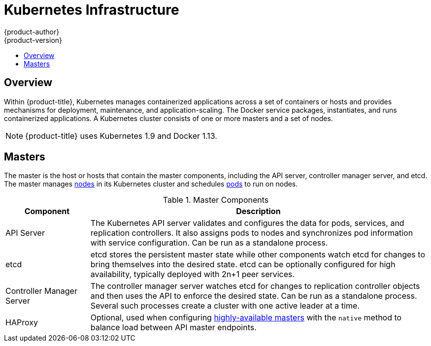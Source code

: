 [[architecture-infrastructure-components-kubernetes-infrastructure]]
= Kubernetes Infrastructure
{product-author}
{product-version}
:data-uri:
:icons:
:experimental:
:toc: macro
:toc-title:

toc::[]

== Overview
Within {product-title}, Kubernetes manages containerized applications across a
set of containers or hosts and provides mechanisms for deployment, maintenance,
and application-scaling. The Docker service packages, instantiates, and runs
containerized applications. A Kubernetes cluster consists of one or more masters and a set of nodes.

ifdef::openshift-origin,openshift-dedicated,openshift-enterprise[]
You can optionally configure your masters for
xref:high-availability-masters[high availability] (HA) to ensure that the
cluster has no single point of failure.
endif::[]

[NOTE]
====
{product-title}
ifdef::openshift-enterprise,openshift-dedicated[]
{product-version}
endif::[]
uses Kubernetes 1.9 and Docker 1.13.
====

[[master]]

== Masters
The master is the host or hosts that contain the master components, including
the API server, controller manager server, and etcd. The master manages
xref:node[nodes] in its Kubernetes cluster and schedules
xref:../core_concepts/pods_and_services.adoc#pods[pods] to run on nodes.

[[master-components]]

[cols="1,4"]
.Master Components
|===
|Component |Description

|API Server
|The Kubernetes API server validates and configures the data for pods, services,
and replication controllers. It also assigns pods to nodes and synchronizes pod
information with service configuration. Can be run as a standalone process.

|etcd
|etcd stores the persistent master state while other components watch etcd
for changes to bring themselves into the desired state. etcd can be optionally
configured for high availability, typically deployed with 2n+1 peer services.

|Controller Manager Server
|The controller manager server watches etcd for changes to replication
controller objects and then uses the API to enforce the desired state.
Can be run as a standalone process. Several such processes create a cluster with
one active leader at a time.

|HAProxy
a|Optional, used when configuring
xref:high-availability-masters[highly-available masters] with the `native`
method to balance load between API master endpoints.

ifdef::openshift-enterprise,openshift-origin[]
The xref:../../install/index.adoc#install-planning[cluster installation process]
can configure HAProxy for you with the `native` method. Alternatively, you can
use the `native` method but pre-configure your own load balancer of choice.
endif::[]
|===

ifdef::openshift-origin,openshift-enterprise,openshift-dedicated[]
[[high-availability-masters]]

=== High Availability Masters

The availability of running applications remains if the master or any of its services fail. 
However, failure of master services reduces the ability of the system to respond to 
application failures or creation of new applications.
endif::[]
ifdef::openshift-origin,openshift-enterprise[]
You can optionally configure your masters for high
availability (HA) to ensure that the cluster has no single point of failure. 

To mitigate concerns about availability of the master, two activities are
recommended:

1. A https://en.wikipedia.org/wiki/Runbook[runbook] entry should be created for
reconstructing the master. A runbook entry is a necessary backstop for any
highly-available service. Additional solutions merely control the frequency
that the runbook must be consulted. For example, a cold standby of the master
host can adequately fulfill SLAs that require no more than minutes of downtime
for creation of new applications or recovery of failed application components.

2. Use a high availability solution to configure your masters and ensure that the
cluster has no single point of failure. The
xref:../../install/example_inventories.adoc#multiple-masters[cluster
installation documentation] provides specific examples using the `native` HA method and
configuring HAProxy. You can also take the concepts and apply them towards your
existing HA solutions using the `native` method instead of HAProxy.
endif::[]

ifdef::openshift-origin,openshift-enterprise,openshift-dedicated[]
When using the `native` HA method with HAProxy, master components have the
following availability:

[cols="1,1,3"]
.Availability Matrix with HAProxy
|===
|Role |Style |Notes

|etcd
|Active-active
|Fully redundant deployment with load balancing.
ifdef::openshift-origin,openshift-enterprise[]
Can be installed on separate hosts or collocated on master hosts.
endif::[]

|API Server
|Active-active
|Managed by HAProxy.

|Controller Manager Server
|Active-passive
|One instance is elected as a cluster leader at a time.

|HAProxy
|Active-passive
|Balances load between API master endpoints.
|===

ifdef::openshift-origin,openshift-enterprise[]
While clustered etcd requires an odd number of hosts for quorum, the master
services have no quorum or requirement that they have an odd number of hosts.
However, since you need at least two master services for HA, it is common to
maintain a uniform odd number of hosts when collocating master services and
etcd.
endif::[]

[[node]]

== Nodes
A node provides the runtime environments for containers. Each node in a
Kubernetes cluster has the required services to be managed by the
xref:master[master]. Nodes also have the required services to run pods,
including the Docker service, a xref:kubelet[kubelet], and a xref:service-proxy[service proxy].

{product-title} creates nodes from a cloud provider, physical systems, or virtual
systems. Kubernetes interacts with xref:node-object-definition[node objects]
that are a representation of those nodes. The master uses the information from
node objects to validate nodes with health checks. A node is ignored until it
passes the health checks, and the master continues checking nodes until they are
valid. The link:https://kubernetes.io/docs/concepts/architecture/nodes/#management[Kubernetes documentation] has more information on node management.

ifdef::openshift-enterprise,openshift-origin[]
Administrators can xref:../../admin_guide/manage_nodes.adoc#admin-guide-manage-nodes[manage nodes] in an
{product-title} instance using the CLI. To define full configuration and security
options when launching node servers, use
xref:../../install_config/master_node_configuration.adoc#install-config-master-node-configuration[dedicated node
configuration files].

[IMPORTANT]
====
See the
xref:../../scaling_performance/cluster_limits.adoc#scaling-performance-cluster-limits[cluster
limits] section for the recommended maximum number of nodes.
====
endif::[]

[[kubelet]]

=== Kubelet

Each node has a kubelet that updates the node as specified by a container
manifest, which is a YAML file that describes a pod. The kubelet uses a set of
manifests to ensure that its containers are started and that they
continue to run.

A container manifest can be provided to a kubelet by:

- A file path on the command line that is checked every 20 seconds.
- An HTTP endpoint passed on the command line that is checked every 20 seconds.
- The kubelet watching an etcd server, such as *_/registry/hosts/$(hostname -f)_*, and acting on any changes.
- The kubelet listening for HTTP and responding to a simple API to submit a new
 manifest.

[[service-proxy]]

=== Service Proxy

Each node also runs a simple network proxy that reflects the services defined in
the API on that node. This allows the node to do simple TCP and UDP stream
forwarding across a set of back ends.

[[node-object-definition]]

=== Node Object Definition

The following is an example node object definition in Kubernetes:

[source,yaml]
----
apiVersion: v1 <1>
kind: Node <2>
metadata:
  creationTimestamp: null
  labels: <3>
    kubernetes.io/hostname: node1.example.com
  name: node1.example.com <4>
spec:
  externalID: node1.example.com <5>
status:
  nodeInfo:
    bootID: ""
    containerRuntimeVersion: ""
    kernelVersion: ""
    kubeProxyVersion: ""
    kubeletVersion: ""
    machineID: ""
    osImage: ""
    systemUUID: ""
----
<1> `apiVersion` defines the API version to use.
<2> `kind` set to `Node` identifies this as a definition for a node
object.
<3> `metadata.labels` lists any
xref:../core_concepts/pods_and_services.adoc#labels[labels] that have been added
to the node.
<4> `metadata.name` is a required value that defines the name of the node
object. This value is shown in the `NAME` column when running the `oc get nodes`
command.
<5> `spec.externalID` defines the fully-qualified domain name where the node
can be reached. Defaults to the `metadata.name` value when empty.
